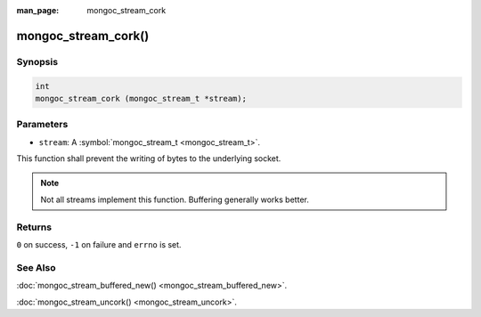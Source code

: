 :man_page: mongoc_stream_cork

mongoc_stream_cork()
====================

Synopsis
--------

.. code-block:: none

  int
  mongoc_stream_cork (mongoc_stream_t *stream);

Parameters
----------

* ``stream``: A :symbol:`mongoc_stream_t <mongoc_stream_t>`.

This function shall prevent the writing of bytes to the underlying socket.

.. note::

  Not all streams implement this function. Buffering generally works better.

Returns
-------

``0`` on success, ``-1`` on failure and ``errno`` is set.

See Also
--------

:doc:`mongoc_stream_buffered_new() <mongoc_stream_buffered_new>`.

:doc:`mongoc_stream_uncork() <mongoc_stream_uncork>`.

